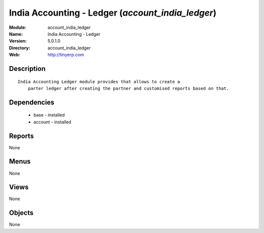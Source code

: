 
India Accounting - Ledger (*account_india_ledger*)
==================================================
:Module: account_india_ledger
:Name: India Accounting - Ledger
:Version: 5.0.1.0
:Directory: account_india_ledger
:Web: http://tinyerp.com

Description
-----------

::

  India Accounting Ledger module provides that allows to create a 
      parter ledger after creating the partner and customised reports based on that.

Dependencies
------------

 * base - installed
 * account - installed

Reports
-------

None


Menus
-------


None


Views
-----


None



Objects
-------

None
